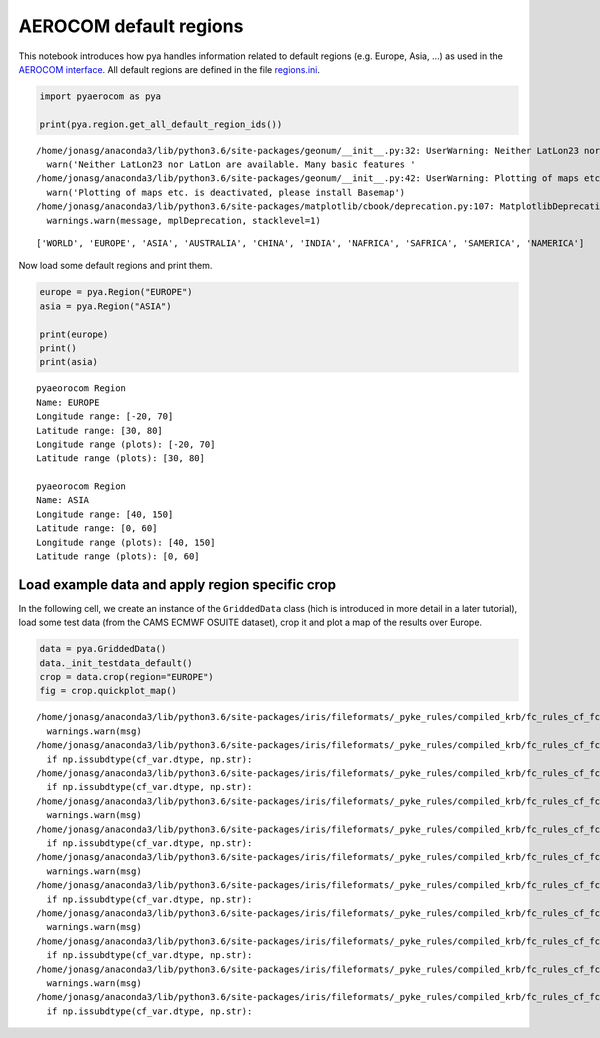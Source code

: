 
AEROCOM default regions
~~~~~~~~~~~~~~~~~~~~~~~

This notebook introduces how pya handles information related to default
regions (e.g. Europe, Asia, …) as used in the `AEROCOM
interface <http://aerocom.met.no/cgi-bin/AEROCOM/aerocom/surfobs_annualrs.pl>`__.
All default regions are defined in the file
`regions.ini <http://aerocom.met.no/pya/config_files.html#default-regions>`__.

.. code:: ipython3

    import pyaerocom as pya
    
    print(pya.region.get_all_default_region_ids())


.. parsed-literal::

    /home/jonasg/anaconda3/lib/python3.6/site-packages/geonum/__init__.py:32: UserWarning: Neither LatLon23 nor LatLon are available. Many basic features will not be available (e.g. objects GeoPoint or GeoVector 
      warn('Neither LatLon23 nor LatLon are available. Many basic features '
    /home/jonasg/anaconda3/lib/python3.6/site-packages/geonum/__init__.py:42: UserWarning: Plotting of maps etc. is deactivated, please install Basemap
      warn('Plotting of maps etc. is deactivated, please install Basemap')
    /home/jonasg/anaconda3/lib/python3.6/site-packages/matplotlib/cbook/deprecation.py:107: MatplotlibDeprecationWarning: The mpl_toolkits.axes_grid module was deprecated in version 2.1. Use mpl_toolkits.axes_grid1 and mpl_toolkits.axisartist provies the same functionality instead.
      warnings.warn(message, mplDeprecation, stacklevel=1)


.. parsed-literal::

    ['WORLD', 'EUROPE', 'ASIA', 'AUSTRALIA', 'CHINA', 'INDIA', 'NAFRICA', 'SAFRICA', 'SAMERICA', 'NAMERICA']


Now load some default regions and print them.

.. code:: ipython3

    europe = pya.Region("EUROPE")
    asia = pya.Region("ASIA")
    
    print(europe)
    print()
    print(asia)


.. parsed-literal::

    pyaeorocom Region
    Name: EUROPE
    Longitude range: [-20, 70]
    Latitude range: [30, 80]
    Longitude range (plots): [-20, 70]
    Latitude range (plots): [30, 80]
    
    pyaeorocom Region
    Name: ASIA
    Longitude range: [40, 150]
    Latitude range: [0, 60]
    Longitude range (plots): [40, 150]
    Latitude range (plots): [0, 60]


Load example data and apply region specific crop
^^^^^^^^^^^^^^^^^^^^^^^^^^^^^^^^^^^^^^^^^^^^^^^^

In the following cell, we create an instance of the ``GriddedData``
class (hich is introduced in more detail in a later tutorial), load some
test data (from the CAMS ECMWF OSUITE dataset), crop it and plot a map
of the results over Europe.

.. code:: ipython3

    data = pya.GriddedData()
    data._init_testdata_default()
    crop = data.crop(region="EUROPE")
    fig = crop.quickplot_map()


.. parsed-literal::

    /home/jonasg/anaconda3/lib/python3.6/site-packages/iris/fileformats/_pyke_rules/compiled_krb/fc_rules_cf_fc.py:1808: UserWarning: Ignoring netCDF variable 'od550bc' invalid units '~'
      warnings.warn(msg)
    /home/jonasg/anaconda3/lib/python3.6/site-packages/iris/fileformats/_pyke_rules/compiled_krb/fc_rules_cf_fc.py:1813: FutureWarning: Conversion of the second argument of issubdtype from `str` to `str` is deprecated. In future, it will be treated as `np.str_ == np.dtype(str).type`.
      if np.issubdtype(cf_var.dtype, np.str):
    /home/jonasg/anaconda3/lib/python3.6/site-packages/iris/fileformats/_pyke_rules/compiled_krb/fc_rules_cf_fc.py:1813: FutureWarning: Conversion of the second argument of issubdtype from `str` to `str` is deprecated. In future, it will be treated as `np.str_ == np.dtype(str).type`.
      if np.issubdtype(cf_var.dtype, np.str):
    /home/jonasg/anaconda3/lib/python3.6/site-packages/iris/fileformats/_pyke_rules/compiled_krb/fc_rules_cf_fc.py:1808: UserWarning: Ignoring netCDF variable 'od550aer' invalid units '~'
      warnings.warn(msg)
    /home/jonasg/anaconda3/lib/python3.6/site-packages/iris/fileformats/_pyke_rules/compiled_krb/fc_rules_cf_fc.py:1813: FutureWarning: Conversion of the second argument of issubdtype from `str` to `str` is deprecated. In future, it will be treated as `np.str_ == np.dtype(str).type`.
      if np.issubdtype(cf_var.dtype, np.str):
    /home/jonasg/anaconda3/lib/python3.6/site-packages/iris/fileformats/_pyke_rules/compiled_krb/fc_rules_cf_fc.py:1808: UserWarning: Ignoring netCDF variable 'od550dust' invalid units '~'
      warnings.warn(msg)
    /home/jonasg/anaconda3/lib/python3.6/site-packages/iris/fileformats/_pyke_rules/compiled_krb/fc_rules_cf_fc.py:1813: FutureWarning: Conversion of the second argument of issubdtype from `str` to `str` is deprecated. In future, it will be treated as `np.str_ == np.dtype(str).type`.
      if np.issubdtype(cf_var.dtype, np.str):
    /home/jonasg/anaconda3/lib/python3.6/site-packages/iris/fileformats/_pyke_rules/compiled_krb/fc_rules_cf_fc.py:1808: UserWarning: Ignoring netCDF variable 'od550so4' invalid units '~'
      warnings.warn(msg)
    /home/jonasg/anaconda3/lib/python3.6/site-packages/iris/fileformats/_pyke_rules/compiled_krb/fc_rules_cf_fc.py:1813: FutureWarning: Conversion of the second argument of issubdtype from `str` to `str` is deprecated. In future, it will be treated as `np.str_ == np.dtype(str).type`.
      if np.issubdtype(cf_var.dtype, np.str):
    /home/jonasg/anaconda3/lib/python3.6/site-packages/iris/fileformats/_pyke_rules/compiled_krb/fc_rules_cf_fc.py:1808: UserWarning: Ignoring netCDF variable 'od550oa' invalid units '~'
      warnings.warn(msg)
    /home/jonasg/anaconda3/lib/python3.6/site-packages/iris/fileformats/_pyke_rules/compiled_krb/fc_rules_cf_fc.py:1813: FutureWarning: Conversion of the second argument of issubdtype from `str` to `str` is deprecated. In future, it will be treated as `np.str_ == np.dtype(str).type`.
      if np.issubdtype(cf_var.dtype, np.str):



.. image:: tut01_intro_regions/tut01_intro_regions_5_1.png

